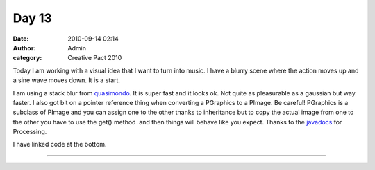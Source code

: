 Day 13 
#######
:date: 2010-09-14 02:14
:author: Admin
:category: Creative Pact 2010

Today I am working with a visual idea that I want to turn into music. I
have a blurry scene where the action moves up and a sine wave moves
down. It is a start.

I am using a stack blur from `quasimondo`_. It is super fast and it
looks ok. Not quite as pleasurable as a gaussian but way faster. I also
got bit on a pointer reference thing when converting a PGraphics to a
PImage. Be careful! PGraphics is a subclass of PImage and you can assign
one to the other thanks to inheritance but to copy the actual image from
one to the other you have to use the get() method  and then things will
behave like you expect. Thanks to the `javadocs`_ for Processing.

I have linked code at the bottom.

.. image:: /img/blog/creative-pact-2010/screen-0203.jpg
    :alt: Screenshot of software.

.. image:: /img/blog/creative-pact-2010/screen-0241.jpg
    :alt: Screenshot of software.

--------------

.. raw:: html

    <script src="http://gist-it.appspot.com/github/drart/CREATIVEPACT/blob/master/DAY13/DAY13.pde"></script>
    <script src="http://gist-it.appspot.com/github/drart/CREATIVEPACT/blob/master/DAY13/StackBlur.pde"></script>

.. _quasimondo: http://incubator.quasimondo.com/processing/stackblur.pde
.. _javadocs: http://processing.googlecode.com/svn/trunk/processing/build/javadoc/core/index.html

